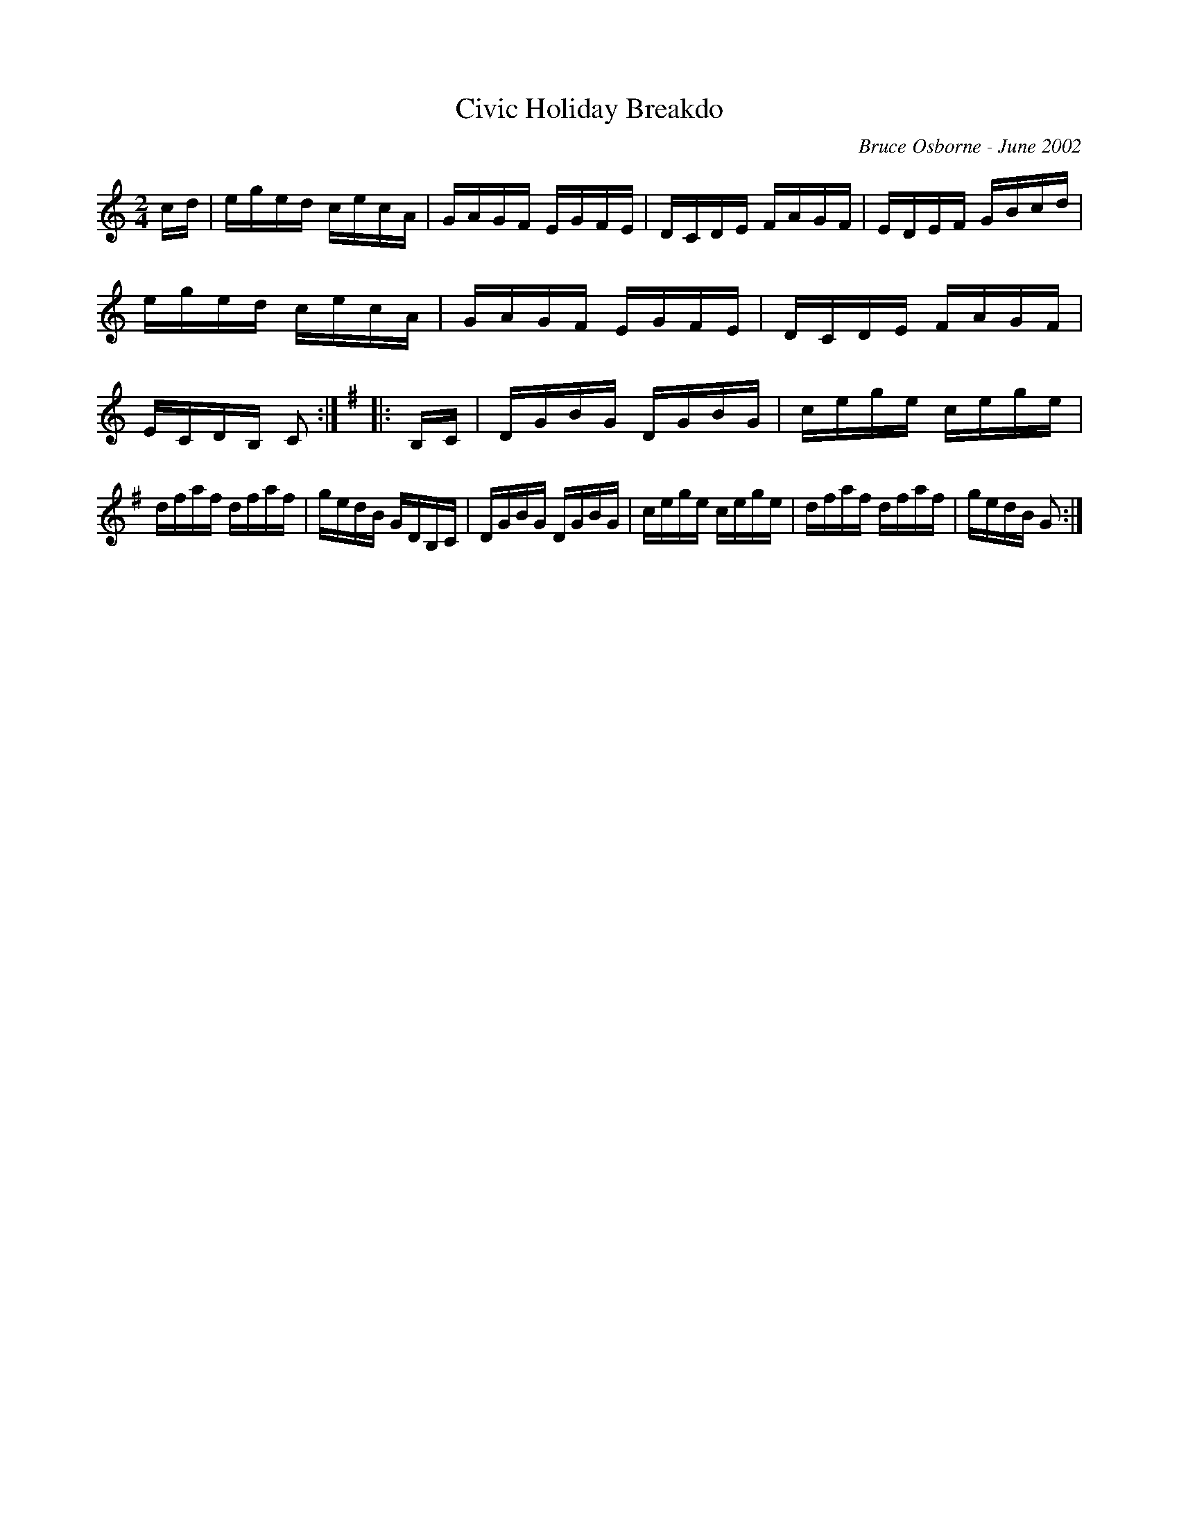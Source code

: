 X:49
T:Civic Holiday Breakdo
R:reel
C:Bruce Osborne - June 2002
Z:abc by bosborne@kos.net
M:2/4
L:1/8
K:Cmaj
c/d/|e/g/e/d/ c/e/c/A/|G/A/G/F/ E/G/F/E/|D/C/D/E/ F/A/G/F/|E/D/E/F/ G/B/c/d/|\
e/g/e/d/ c/e/c/A/|G/A/G/F/ E/G/F/E/|D/C/D/E/ F/A/G/F/|E/C/D/B,/ C:|\
K:GMajor
|:B,/C/|D/G/B/G/ D/G/B/G/|c/e/g/e/ c/e/g/e/|d/f/a/f/ d/f/a/f/|g/e/d/B/ G/D/B,/C/|\
D/G/B/G/ D/G/B/G/|c/e/g/e/ c/e/g/e/|d/f/a/f/ d/f/a/f/|g/e/d/B/ G:|
